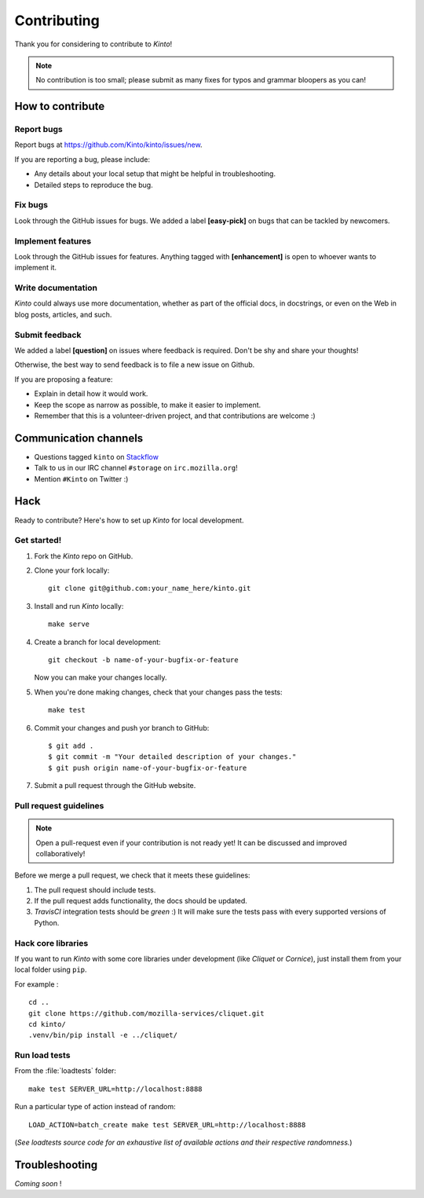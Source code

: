 .. _contributing:

Contributing
############

Thank you for considering to contribute to *Kinto*!

.. note::

    No contribution is too small; please submit as many fixes for typos and
    grammar bloopers as you can!


How to contribute
=================

Report bugs
-----------

Report bugs at https://github.com/Kinto/kinto/issues/new.

If you are reporting a bug, please include:

* Any details about your local setup that might be helpful in troubleshooting.
* Detailed steps to reproduce the bug.

Fix bugs
--------

Look through the GitHub issues for bugs. We added a label **[easy-pick]** on bugs
that can be tackled by newcomers.

Implement features
------------------

Look through the GitHub issues for features. Anything tagged with **[enhancement]**
is open to whoever wants to implement it.

Write documentation
-------------------

*Kinto* could always use more documentation, whether as part of the
official docs, in docstrings, or even on the Web in blog posts,
articles, and such.

Submit feedback
---------------

We added a label **[question]** on issues where feedback is required. Don't
be shy and share your thoughts!

Otherwise, the best way to send feedback is to file a new issue on Github.

If you are proposing a feature:

* Explain in detail how it would work.
* Keep the scope as narrow as possible, to make it easier to implement.
* Remember that this is a volunteer-driven project, and that contributions
  are welcome :)


Communication channels
======================

* Questions tagged ``kinto`` on `Stackflow <http://stackoverflow.com/questions/tagged/kinto>`_
* Talk to us in our IRC channel ``#storage`` on ``irc.mozilla.org``!
* Mention ``#Kinto`` on Twitter :)


Hack
====

Ready to contribute? Here's how to set up *Kinto* for local development.

Get started!
------------

1. Fork the *Kinto* repo on GitHub.
2. Clone your fork locally::

    git clone git@github.com:your_name_here/kinto.git

3. Install and run *Kinto* locally::

    make serve

4. Create a branch for local development::

    git checkout -b name-of-your-bugfix-or-feature

   Now you can make your changes locally.

5. When you're done making changes, check that your changes pass the tests::

    make test

6. Commit your changes and push yor branch to GitHub::

    $ git add .
    $ git commit -m "Your detailed description of your changes."
    $ git push origin name-of-your-bugfix-or-feature

7. Submit a pull request through the GitHub website.


Pull request guidelines
-----------------------

.. note::

    Open a pull-request even if your contribution is not ready yet! It can
    be discussed and improved collaboratively!

Before we merge a pull request, we check that it meets these guidelines:

1. The pull request should include tests.
2. If the pull request adds functionality, the docs should be updated.
3. *TravisCI* integration tests should be *green* :) It will make sure the tests
   pass with every supported versions of Python.


Hack core libraries
-------------------

If you want to run *Kinto* with some core libraries under development (like *Cliquet* or *Cornice*),
just install them from your local folder using ``pip``.

For example :

::

    cd ..
    git clone https://github.com/mozilla-services/cliquet.git
    cd kinto/
    .venv/bin/pip install -e ../cliquet/


Run load tests
--------------

From the :file:`loadtests` folder:

::

    make test SERVER_URL=http://localhost:8888


Run a particular type of action instead of random:

::

    LOAD_ACTION=batch_create make test SERVER_URL=http://localhost:8888

(*See loadtests source code for an exhaustive list of available actions and
their respective randomness.*)


Troubleshooting
===============

*Coming soon* !

